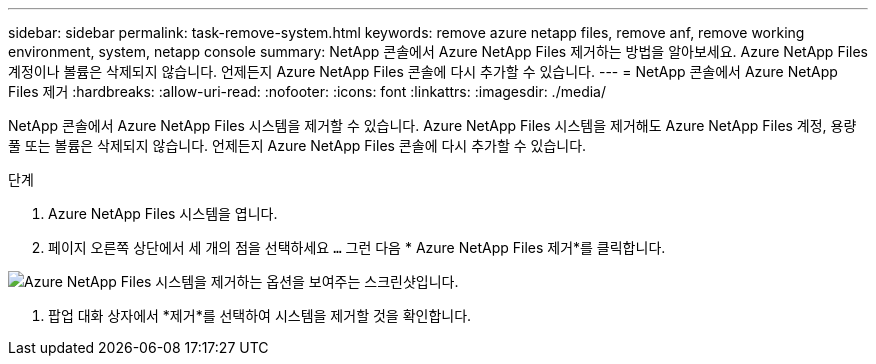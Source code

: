 ---
sidebar: sidebar 
permalink: task-remove-system.html 
keywords: remove azure netapp files, remove anf, remove working environment, system, netapp console 
summary: NetApp 콘솔에서 Azure NetApp Files 제거하는 방법을 알아보세요.  Azure NetApp Files 계정이나 볼륨은 삭제되지 않습니다.  언제든지 Azure NetApp Files 콘솔에 다시 추가할 수 있습니다. 
---
= NetApp 콘솔에서 Azure NetApp Files 제거
:hardbreaks:
:allow-uri-read: 
:nofooter: 
:icons: font
:linkattrs: 
:imagesdir: ./media/


[role="lead"]
NetApp 콘솔에서 Azure NetApp Files 시스템을 제거할 수 있습니다.  Azure NetApp Files 시스템을 제거해도 Azure NetApp Files 계정, 용량 풀 또는 볼륨은 삭제되지 않습니다.  언제든지 Azure NetApp Files 콘솔에 다시 추가할 수 있습니다.

.단계
. Azure NetApp Files 시스템을 엽니다.
. 페이지 오른쪽 상단에서 세 개의 점을 선택하세요 `...` 그런 다음 * Azure NetApp Files 제거*를 클릭합니다.


image:screenshot-remove-system.png["Azure NetApp Files 시스템을 제거하는 옵션을 보여주는 스크린샷입니다."]

. 팝업 대화 상자에서 *제거*를 선택하여 시스템을 제거할 것을 확인합니다.

